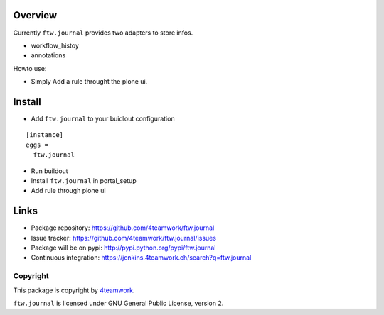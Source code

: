 Overview
========

Currently ``ftw.journal`` provides two adapters to store infos.

- workflow_histoy
- annotations

Howto use:

- Simply Add a rule throught the plone ui.


Install
=======

- Add ``ftw.journal`` to your buidlout configuration

::

  [instance]
  eggs =
    ftw.journal

- Run buildout

- Install ``ftw.journal`` in portal_setup

- Add rule through plone ui


Links
=====

- Package repository: https://github.com/4teamwork/ftw.journal
- Issue tracker: https://github.com/4teamwork/ftw.journal/issues
- Package will be on pypi: http://pypi.python.org/pypi/ftw.journal
- Continuous integration: https://jenkins.4teamwork.ch/search?q=ftw.journal


Copyright
---------

This package is copyright by `4teamwork <http://www.4teamwork.ch/>`_.

``ftw.journal`` is licensed under GNU General Public License, version 2.
